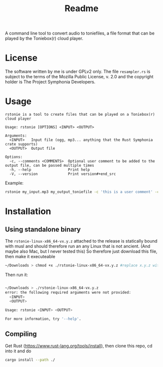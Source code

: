 #+title: Readme

A command line tool to convert audio to toniefiles, a file format that can be played by the Toniebox(r) cloud player.

* License
The software written by me is under GPLv2 only.
The file ~resampler.rs~ is subject to the terms of the Mozilla Public License, v. 2.0 and the copyright holder is The Project Symphonia Developers.

* Usage
#+begin_src
rstonie is a tool to create files that can be played on a Toniebox(r) cloud player

Usage: rstonie [OPTIONS] <INPUT> <OUTPUT>

Arguments:
  <INPUT>   Input file (ogg, mp3... anything that the Rust Symphonia crate supports)
  <OUTPUT>  Output file

Options:
  -c, --comments <COMMENTS>  Optional user comment to be added to the output file, can be passed multiple times
  -h, --help                 Print help
  -V, --version              Print version#+end_src
#+end_src

Example:
#+begin_src bash
rstonie my_input.mp3 my_output_toniefile -c 'this is a user comment' -c 'this is another one'
#+end_src

* Installation
** Using standalone binary
The ~rstonie-linux-x86_64-vx.y.z~ attached to the release is statically bound with musl and should therefore run an any Linux that is not ancient. (And maybe also Mac, but I never tested this)
So therefore just download this file, then make it executeable
#+begin_src bash
~/Downloads > chmod +x ./rstonie-linux-x86_64-vx.y.z #replace x.y.z with the current version
#+end_src
Then run it:
#+begin_src bash

~/Downloads > ./rstonie-linux-x86_64-vx.y.z
error: the following required arguments were not provided:
  <INPUT>
  <OUTPUT>

Usage: rstonie <INPUT> <OUTPUT>

For more information, try '--help'.
#+end_src

** Compiling
Get Rust ([[https://www.rust-lang.org/tools/install]]), then clone this repo, cd into it and do
#+begin_src bash
cargo install --path ./
#+end_src

